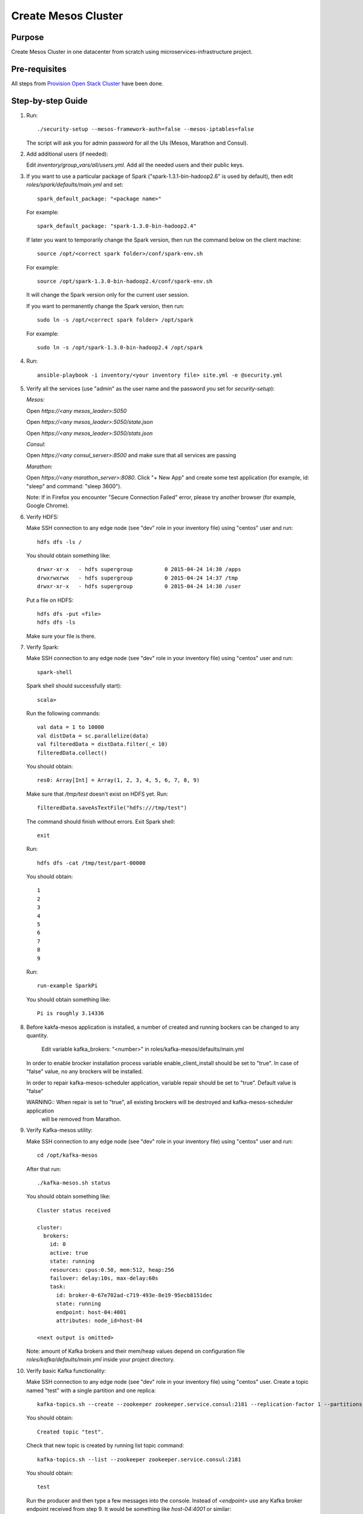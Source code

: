 Create Mesos Cluster
====================

Purpose
-------

Create Mesos Cluster in one datacenter from scratch using microservices-infrastructure project.

Pre-requisites
--------------

All steps from `Provision Open Stack Cluster <provision_open_stack_cluster.rst>`_ have been done.

Step-by-step Guide
------------------

1. Run::

        ./security-setup --mesos-framework-auth=false --mesos-iptables=false

   The script will ask you for admin password for all the UIs (Mesos, Marathon and Consul).

2. Add additional users (if needed):

   Edit `inventory/group_vars/all/users.yml`.  Add all the needed users and their public keys.

3. If you want to use a particular package of Spark ("spark-1.3.1-bin-hadoop2.6" is used
   by default), then edit `roles/spark/defaults/main.yml` and set::

        spark_default_package: "<package name>"

   For example::

        spark_default_package: "spark-1.3.0-bin-hadoop2.4"

   If later you want to temporarily change the Spark version, then run the command below
   on the client machine::

        source /opt/<correct spark folder>/conf/spark-env.sh

   For example::

        source /opt/spark-1.3.0-bin-hadoop2.4/conf/spark-env.sh

   It will change the Spark version only for the current user session.

   If you want to permanently change the Spark version, then run::

        sudo ln -s /opt/<correct spark folder> /opt/spark

   For example::

        sudo ln -s /opt/spark-1.3.0-bin-hadoop2.4 /opt/spark

4. Run::

        ansible-playbook -i inventory/<your inventory file> site.yml -e @security.yml

5. Verify all the services (use "admin" as the user name and the password you set for
   `security-setup`):

   *Mesos:*

   Open *https://<any mesos_leader>:5050*

   Open *https://<any mesos_leader>:5050/state.json*

   Open *https://<any mesos_leader>:5050/stats.json*

   *Consul:*

   Open *https://<any consul_server>:8500* and make sure that all services are passing

   *Marathon:*

   Open *https://<any marathon_server>:8080*.  Click "+ New App" and create some
   test application (for example, id: "sleep" and command: "sleep 3600").

   Note: If in Firefox you encounter "Secure Connection Failed" error, please try
   another browser (for example, Google Chrome).

6. Verify HDFS:

   Make SSH connection to any edge node (see "dev" role in your inventory file) using
   "centos" user and run::

        hdfs dfs -ls /

   You should obtain something like::

        drwxr-xr-x   - hdfs supergroup          0 2015-04-24 14:30 /apps
        drwxrwxrwx   - hdfs supergroup          0 2015-04-24 14:37 /tmp
        drwxr-xr-x   - hdfs supergroup          0 2015-04-24 14:30 /user

   Put a file on HDFS::

        hdfs dfs -put <file>
        hdfs dfs -ls

   Make sure your file is there.

7. Verify Spark:

   Make SSH connection to any edge node (see "dev" role in your inventory file) using
   "centos" user and run::

        spark-shell

   Spark shell should successfully start)::

        scala>

   Run the following commands::

        val data = 1 to 10000
        val distData = sc.parallelize(data)
        val filteredData = distData.filter(_< 10)
        filteredData.collect()

   You should obtain::

        res0: Array[Int] = Array(1, 2, 3, 4, 5, 6, 7, 8, 9)

   Make sure that `/tmp/test` doesn't exist on HDFS yet. Run::

        filteredData.saveAsTextFile("hdfs:///tmp/test")

   The command should finish without errors.  Exit Spark shell::

        exit

   Run::

        hdfs dfs -cat /tmp/test/part-00000

   You should obtain::

        1
        2
        3
        4
        5
        6
        7
        8
        9

   Run::

        run-example SparkPi

   You should obtain something like::

        Pi is roughly 3.14336

8. Before kakfa-mesos application is installed, a number of created and running bockers can be changed to any quantity.

        Edit variable kafka_brokers: "<number>" in roles/kafka-mesos/defaults/main.yml

   In order to enable brocker installation process variable enable_client_install should be set to "true".
   In case of "false" value, no any brockers will be installed.

   In order to repair kafka-mesos-scheduler application, variable repair should be set to "true". Default value is "false"

   WARNING:: When repair is set to "true", all existing brockers will be destroyed and kafka-mesos-scheduler application
             will be removed from Marathon.

9. Verify Kafka-mesos utility:

   Make SSH connection to any edge node (see "dev" role in your inventory file)
   using "centos" user and run::

        cd /opt/kafka-mesos

   After that run::

        ./kafka-mesos.sh status

   You should obtain something like::

        Cluster status received

        cluster:
          brokers:
            id: 0
            active: true
            state: running
            resources: cpus:0.50, mem:512, heap:256
            failover: delay:10s, max-delay:60s
            task:
              id: broker-0-67e702ad-c719-493e-8e19-95ecb8151dec
              state: running
              endpoint: host-04:4001
              attributes: node_id=host-04

        <next output is omitted>

   Note: amount of Kafka brokers and their mem/heap values depend on configuration
   file `roles/kafka/defaults/main.yml` inside your project directory.

10. Verify basic Kafka functionality:

    Make SSH connection to any edge node (see "dev" role in your inventory file)
    using "centos" user.  Create a topic named "test" with a single partition and one replica::

        kafka-topics.sh --create --zookeeper zookeeper.service.consul:2181 --replication-factor 1 --partitions 1 --topic test

    You should obtain::

        Created topic "test".

    Check that new topic is created by running list topic command::

        kafka-topics.sh --list --zookeeper zookeeper.service.consul:2181

    You should obtain::

        test

    Run the producer and then type a few messages into the console.  Instead of
    `<endpoint>` use any Kafka broker endpoint received from step 9.  It would be
    something like `host-04:4001` or similar::

        kafka-console-producer.sh --broker-list <endpoint> --topic test
        message one
        message two

    Run the consumer that will dump out messages to standard output::

        kafka-console-consumer.sh --zookeeper zookeeper.service.consul:2181 --topic test --from-beginning

    You should obtain::

        message one
        message two

    Note: If you have each of the above commands (producer and consumer) running
    in a different terminal then you should be able to type messages into the
    producer terminal and see them appear in the consumer terminal.
